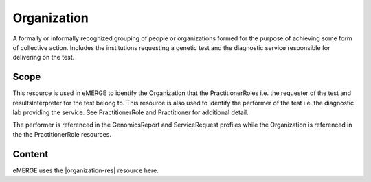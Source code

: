 .. _organization:

Organization
=============

A formally or informally recognized grouping of people or organizations formed for the purpose of achieving some form of collective action. Includes the institutions requesting a genetic test and the diagnostic service responsible for delivering on the test.

Scope
^^^^^
This resource is used in eMERGE to identify the Organization that the PractitionerRoles i.e. the requester of the test and resultsInterpreter for the test belong to. This resource is also used to identify the performer of the test i.e. the diagnostic lab providing the service. See PractitionerRole and Practitioner for additional detail.

The performer is referenced in the GenomicsReport and ServiceRequest profiles while the Organization is referenced in the the PractitionerRole resources.

Content
^^^^^^^
eMERGE uses the |organization-res| resource here.

.. excel-table::
   :file: ../_files/emerge-fhir-resources-definitions.xlsx
   :transforms: ../_files/transformation-mappings.json
   :sheet: Organization
   :overflow: false
   :row_header: false
   :col_header: false
   :colwidths: [20, 20, 20, 70, 50, 130, 375]
   :selection: A1:G12
